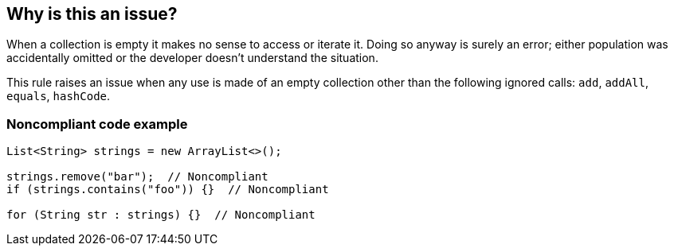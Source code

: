 == Why is this an issue?

When a collection is empty it makes no sense to access or iterate it. Doing so anyway is surely an error; either population was accidentally omitted or the developer doesn't understand the situation.


This rule raises an issue when any use is made of an empty collection other than the following ignored calls: ``++add++``, ``++addAll++``, ``++equals++``, ``++hashCode++``.


=== Noncompliant code example

[source,text]
----
List<String> strings = new ArrayList<>();

strings.remove("bar");  // Noncompliant
if (strings.contains("foo")) {}  // Noncompliant

for (String str : strings) {}  // Noncompliant
----

